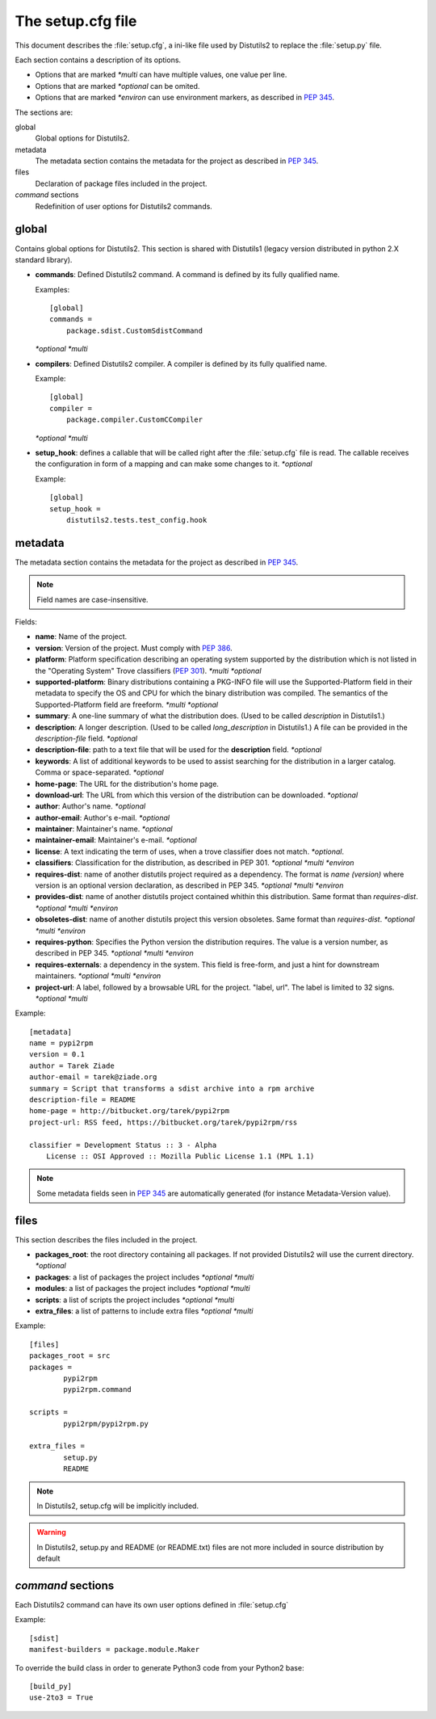 ==================
The setup.cfg file
==================

This document describes the :file:`setup.cfg`, a ini-like file used by
Distutils2 to replace the :file:`setup.py` file.

Each section contains a description of its options.

- Options that are marked *\*multi* can have multiple values, one value per
  line.
- Options that are marked *\*optional* can be omited.
- Options that are marked *\*environ* can use environment markers, as described
  in :PEP:`345`.


The sections are:

global
    Global options for Distutils2.

metadata
    The metadata section contains the metadata for the project as described in
    :PEP:`345`.

files
    Declaration of package files included in the project.

`command` sections
    Redefinition of user options for Distutils2 commands.


global
======

Contains global options for Distutils2. This section is shared with Distutils1
(legacy version distributed in python 2.X standard library).


- **commands**: Defined Distutils2 command. A command is defined by its fully
  qualified name.

  Examples::

    [global]
    commands =
        package.sdist.CustomSdistCommand

  *\*optional* *\*multi*

- **compilers**: Defined Distutils2 compiler. A compiler is defined by its fully
  qualified name.

  Example::

    [global]
    compiler =
        package.compiler.CustomCCompiler

  *\*optional* *\*multi*

- **setup_hook**: defines a callable that will be called right after the
  :file:`setup.cfg` file is read. The callable receives the configuration
  in form of a mapping and can make some changes to it. *\*optional*

  Example::

    [global]
    setup_hook =
        distutils2.tests.test_config.hook


metadata
========

The metadata section contains the metadata for the project as described in
:PEP:`345`.

.. Note::
    Field names are case-insensitive.

Fields:

- **name**: Name of the project.
- **version**: Version of the project. Must comply with :PEP:`386`.
- **platform**: Platform specification describing an operating system supported
  by the distribution which is not listed in the "Operating System" Trove
  classifiers (:PEP:`301`). *\*multi* *\*optional*
- **supported-platform**: Binary distributions containing a PKG-INFO file will
  use the Supported-Platform field in their metadata to specify the OS and
  CPU for which the binary distribution was compiled.  The semantics of
  the Supported-Platform field are freeform. *\*multi* *\*optional*
- **summary**: A one-line summary of what the distribution does.
  (Used to be called *description* in Distutils1.)
- **description**: A longer description. (Used to be called *long_description*
  in Distutils1.) A file can be provided in the *description-file* field.
  *\*optional*
- **description-file**: path to a text file that will be used for the
  **description** field. *\*optional*
- **keywords**: A list of additional keywords to be used to assist searching
  for the distribution in a larger catalog. Comma or space-separated. *\*optional*
- **home-page**: The URL for the distribution's home page.
- **download-url**: The URL from which this version of the distribution
  can be downloaded. *\*optional*
- **author**: Author's name. *\*optional*
- **author-email**: Author's e-mail. *\*optional*
- **maintainer**: Maintainer's name. *\*optional*
- **maintainer-email**: Maintainer's e-mail. *\*optional*
- **license**: A text indicating the term of uses, when a trove classifier does
  not match. *\*optional*.
- **classifiers**: Classification for the distribution, as described in PEP 301.
  *\*optional* *\*multi* *\*environ*
- **requires-dist**: name of another distutils project required as a dependency.
  The format is *name (version)* where version is an optional
  version declaration, as described in PEP 345. *\*optional* *\*multi* *\*environ*
- **provides-dist**: name of another distutils project contained whithin this
  distribution. Same format than *requires-dist*. *\*optional* *\*multi* *\*environ*
- **obsoletes-dist**: name of another distutils project this version obsoletes.
  Same format than *requires-dist*. *\*optional* *\*multi* *\*environ*
- **requires-python**: Specifies the Python version the distribution requires.
  The value is a version number, as described in PEP 345.
  *\*optional* *\*multi* *\*environ*
- **requires-externals**: a dependency in the system. This field is free-form,
  and just a hint for downstream maintainers. *\*optional* *\*multi* *\*environ*
- **project-url**: A label, followed by a browsable URL for the project.
  "label, url". The label is limited to 32 signs. *\*optional* *\*multi*


Example::

    [metadata]
    name = pypi2rpm
    version = 0.1
    author = Tarek Ziade
    author-email = tarek@ziade.org
    summary = Script that transforms a sdist archive into a rpm archive
    description-file = README
    home-page = http://bitbucket.org/tarek/pypi2rpm
    project-url: RSS feed, https://bitbucket.org/tarek/pypi2rpm/rss

    classifier = Development Status :: 3 - Alpha
        License :: OSI Approved :: Mozilla Public License 1.1 (MPL 1.1)

.. Note::
    Some metadata fields seen in :PEP:`345` are automatically generated
    (for instance Metadata-Version value).


files
=====

This section describes the files included in the project.

- **packages_root**: the root directory containing all packages. If not provided
  Distutils2 will use the current directory.  *\*optional*
- **packages**: a list of packages the project includes *\*optional* *\*multi*
- **modules**: a list of packages the project includes *\*optional* *\*multi*
- **scripts**: a list of scripts the project includes *\*optional* *\*multi*
- **extra_files**: a list of patterns to include extra files *\*optional* *\*multi*

Example::

    [files]
    packages_root = src
    packages =
            pypi2rpm
            pypi2rpm.command

    scripts =
            pypi2rpm/pypi2rpm.py

    extra_files =
            setup.py
            README

.. Note::
    In Distutils2, setup.cfg will be implicitly included.

.. Warning::
    In Distutils2, setup.py and README (or README.txt) files are not more
    included in source distribution by default


`command` sections
==================

Each Distutils2 command can have its own user options defined in :file:`setup.cfg`

Example::

    [sdist]
    manifest-builders = package.module.Maker


To override the build class in order to generate Python3 code from your Python2 base::

    [build_py]
    use-2to3 = True


